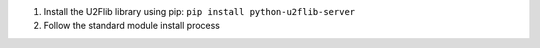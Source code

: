 1. Install the U2Flib library using pip: ``pip install python-u2flib-server``
2. Follow the standard module install process
